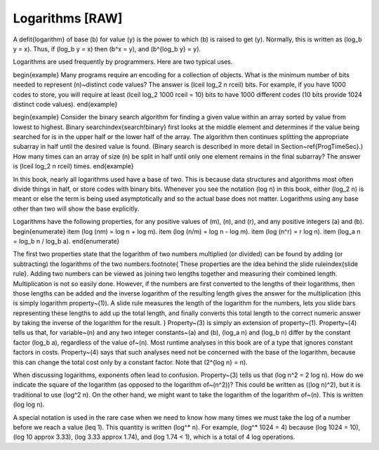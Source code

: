 .. This file is part of the OpenDSA eTextbook project. See
.. http://algoviz.org/OpenDSA for more details.
.. Copyright (c) 2012-2013 by the OpenDSA Project Contributors, and
.. distributed under an MIT open source license.

.. avmetadata:: 
   :author: Cliff Shaffer
   :prerequisites:
   :topic: Math Background

Logarithms [RAW]
================

A \defit{logarithm} of base \(b\) for value \(y\) is the power to which
\(b\) is raised to get \(y\).
Normally, this is written as \(\log_b y = x\).
Thus, if \(\log_b y = x\) then \(b^x = y\),
and \(b^{log_b y} = y\).

Logarithms are used frequently by programmers.
Here are two typical uses.

\begin{example}
Many programs require an encoding for a collection of objects.
What is the minimum number of bits needed to represent \(n\)~distinct
code values?
The answer is \(\lceil \log_2 n \rceil\) bits.
For example, if you have 1000 codes to store, you will require at
least \(\lceil \log_2 1000 \rceil = 10\) bits to have 1000
different codes (10 bits provide 1024 distinct code values).
\end{example}

\begin{example}
Consider the binary search algorithm for finding a given value within
an array sorted by value from lowest to highest.
Binary search\index{search!binary} first looks at the middle element
and determines if the value being searched for is in the upper half or
the lower half of the array.
The algorithm then continues splitting the appropriate
subarray in half until the desired value is found.
(Binary search is described in more detail in
Section~\ref{ProgTimeSec}.)
How many times can an array of size \(n\) be split in half until only
one element remains in the final subarray?
The answer is \(\lceil \log_2 n \rceil\) times.
\end{example}

In this book, nearly all logarithms used have a base of two.
This is because data structures and algorithms most often divide
things in half, or store codes with binary bits.
Whenever you see the notation \(\log n\) in this book,
either \(\log_2 n\) is meant or else the term is being used
asymptotically and so the actual base does not matter.
Logarithms using any base other than two will show the base
explicitly.

Logarithms have the following properties, for any positive values of
\(m\), \(n\), and \(r\), and any positive integers \(a\) and \(b\).
\begin{enumerate}
\item
\(\log (nm) = \log n + \log m\).
\item
\(\log (n/m) = \log n - \log m\).
\item
\(\log (n^r) = r \log n\).
\item
\(\log_a n = \log_b n / \log_b a\).
\end{enumerate}

The first two properties state that the logarithm
of two numbers multiplied (or divided) can be found by adding
(or subtracting) the logarithms of the two numbers.\footnote{
These properties are the idea behind the slide rule\index{slide rule}.
Adding two numbers can be viewed as joining two lengths
together and measuring their combined length.
Multiplication is not so easily done.
However, if the numbers are first converted to the lengths of their
logarithms, then those lengths can be added and the inverse logarithm
of the resulting length gives the answer for the multiplication
(this is simply logarithm property~(1)).
A slide rule measures the length of the logarithm for the numbers,
lets you slide bars representing these lengths to add up the total
length, and finally converts this total length to the correct numeric
answer by taking the inverse of the logarithm for the result.
}
Property~(3) is simply an extension of property~(1).
Property~(4) tells us that, for variable~\(n\) and any two integer
constants~\(a\) and \(b\), \(\log_a n\) and \(\log_b n\) differ by the
constant factor \(\log_b a\), regardless of the value of~\(n\).
Most runtime analyses in this book are of a type that ignores
constant factors in costs.
Property~(4) says that such analyses need not be concerned with the
base of the logarithm, because this can change the total cost only by a
constant factor.
Note that \(2^{\log n} = n\).

When discussing logarithms, exponents often lead to confusion.
Property~(3) tells us that \(\log n^2 = 2 \log n\).
How do we indicate the square of the logarithm (as opposed to the
logarithm of~\(n^2\))?
This could be written as \((\log n)^2\), but it is traditional to use
\(\log^2 n\).
On the other hand, we might want to take the logarithm of the
logarithm of~\(n\).
This is written \(\log \log n\).

A special notation is used in the rare case when we need to know how
many times we must take the log of a number before we reach a
value \(\leq 1\).
This quantity is written \(\log^* n\).
For example, \(\log^* 1024 = 4\) because
\(\log 1024 = 10\), \(\log 10 \approx 3.33\), \(\log 3.33 \approx 1.74\),
and \(\log 1.74 < 1\), which is a total of 4 log operations.
